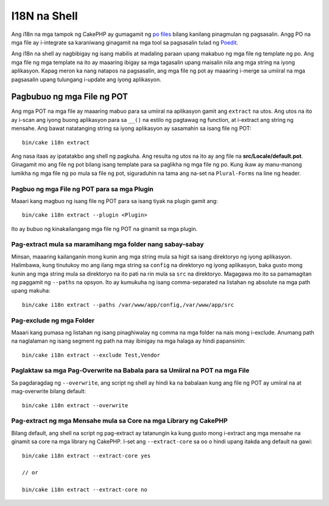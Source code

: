 I18N na Shell
#############

Ang i18n na mga tampok ng CakePHP ay gumagamit ng `po files <http://en.wikipedia.org/wiki/GNU_gettext>`_
bilang kanilang pinagmulan ng pagsasalin. Angg PO na mga file ay i-integrate sa karaniwang ginagamit na mga tool sa pagsasalin 
tulad ng `Poedit <http://www.poedit.net/>`_.

Ang i18n na shell ay nagbibigay ng isang mabilis at madaling paraan upang makabuo ng mga file ng template ng po.
Ang mga file ng mga template na ito ay maaaring ibigay sa mga tagasalin upang maisalin nila ang 
mga string na iyong aplikasyon. Kapag meron ka nang natapos na pagsasalin, ang mga file ng pot ay maaaring 
i-merge sa umiiral na mga pagsasalin upang tulungang i-update ang iyong aplikasyon.

Pagbubuo ng mga File ng POT
===========================

Ang mga POT na mga file ay maaaring mabuo para sa umiiral na aplikasyon gamit ang ``extract``
na utos. Ang utos na ito ay i-scan ang iyong buong aplikasyon para sa ``__()`` na estilo
ng pagtawag ng function, at i-extract ang string ng mensahe. Ang bawat natatanging string sa iyong 
aplikasyon ay sasamahin sa isang file ng POT::

    bin/cake i18n extract

Ang nasa itaas ay ipatatakbo ang shell ng pagkuha. Ang resulta ng utos na ito ay ang 
file na **src/Locale/default.pot**. Ginagamit mo ang file ng pot bilang isang template para sa paglikha ng 
mga file ng po. Kung ikaw ay manu-manong lumikha ng mga file ng po mula sa file ng pot, siguraduhin na 
tama ang na-set na ``Plural-Forms`` na line ng header.

Pagbuo ng mga File ng POT para sa mga Plugin
--------------------------------------------

Maaari kang magbuo ng isang file ng POT para sa isang tiyak na plugin gamit ang::

    bin/cake i18n extract --plugin <Plugin>

Ito ay bubuo ng kinakailangang mga file ng POT na ginamit sa mga plugin.

Pag-extract mula sa maramihang mga folder nang sabay-sabay
----------------------------------------------------------

Minsan, maaaring kailanganin mong kunin ang mga string mula sa higit sa isang direktoryo ng 
iyong aplikasyon. Halimbawa, kung tinutukoy mo ang ilang mga string sa 
``config`` na direktoryo ng iyong aplikasyon, baka gusto mong kunin ang mga string 
mula sa direktoryo na ito pati na rin mula sa ``src`` na direktoryo. Magagawa mo ito sa pamamagitan ng 
paggamit ng ``--paths`` na opsyon. Ito ay kumukuha ng isang comma-separated na listahan ng absolute na mga path
upang makuha::

    bin/cake i18n extract --paths /var/www/app/config,/var/www/app/src

Pag-exclude ng mga Folder
-------------------------

Maaari kang pumasa ng listahan ng isang pinaghiwalay ng comma na mga folder na nais mong i-exclude.
Anumang path na naglalaman ng isang segment ng path na may ibinigay na mga halaga ay hindi papansinin::

    bin/cake i18n extract --exclude Test,Vendor

Paglaktaw sa mga Pag-Overwrite na Babala para sa Umiiral na POT na mga File
---------------------------------------------------------------------------

Sa pagdaragdag ng ``--overwrite``, ang script ng shell ay hindi ka na babalaan kung ang file ng POT 
ay umiiral na at mag-overwrite bilang default::

    bin/cake i18n extract --overwrite

Pag-extract ng mga Mensahe mula sa Core na mga Library ng CakePHP
-----------------------------------------------------------------

Bilang default, ang shell na script ng pag-extract ay tatanungin ka kung gusto mong i-extract 
ang mga mensahe na ginamit sa core na mga library ng CakePHP. I-set ang ``--extract-core`` sa oo 
o hindi upang itakda ang default na gawi::

    bin/cake i18n extract --extract-core yes

    // or

    bin/cake i18n extract --extract-core no

.. meta::
    :title lang=en: I18N shell
    :keywords lang=en: pot files,locale default,translation tools,message string,app locale,php class,validation,i18n,translations,shell,models
